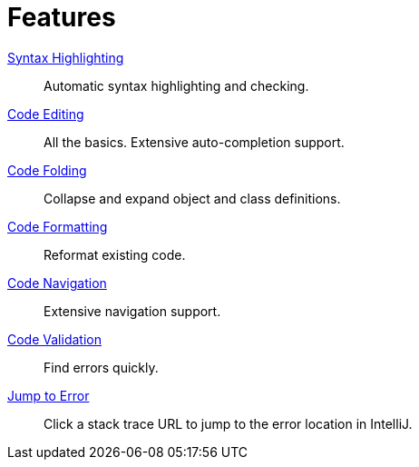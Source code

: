 = Features

xref:features/syntax-highlighting.adoc[Syntax Highlighting]::
Automatic syntax highlighting and checking.
xref:features/code-editing.adoc[Code Editing]::
All the basics.
Extensive auto-completion support.
xref:features/code-folding.adoc[Code Folding]::
Collapse and expand object and class definitions.
xref:features/code-formatting.adoc[Code Formatting]::
Reformat existing code.
xref:features/code-navigation.adoc[Code Navigation]::
Extensive navigation support.
xref:features/code-validation.adoc[Code Validation]::
Find errors quickly.
xref:features/jump-to-error.adoc[Jump to Error]::
Click a stack trace URL to jump to the error location in IntelliJ.